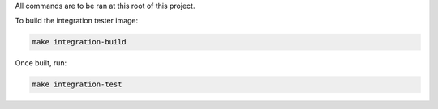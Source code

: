 All commands are to be ran at this root of this project.

To build the integration tester image:

.. code-block:: bash

   make integration-build

Once built, run:

.. code-block:: bash

   make integration-test
